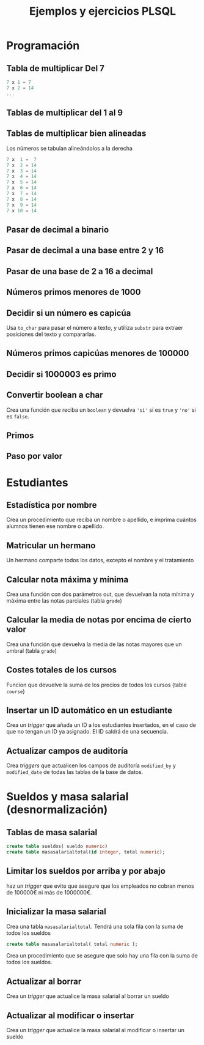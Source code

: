 #+title: Ejemplos y ejercicios PLSQL
* Programación

** Tabla de multiplicar Del 7
#+begin_src c
7 x 1 = 7
7 x 2 = 14
...
#+end_src
** Tablas de multiplicar del 1 al 9
** Tablas de multiplicar bien alineadas
Los números se tabulan alineándolos a la derecha
#+begin_src c
7 x  1 =  7
7 x  2 = 14
7 x  3 = 14
7 x  4 = 14
7 x  5 = 14
7 x  6 = 14
7 x  7 = 14
7 x  8 = 14
7 x  9 = 14
7 x 10 = 14
#+end_src
** Pasar de decimal a binario
** Pasar de decimal a una base entre 2 y 16
** Pasar de una base de 2 a 16 a decimal 
** Números primos menores de 1000
** Decidir si un número es capicúa
Usa =to_char= para pasar el número a texto, y utiliza =substr= para extraer posiciones del texto y compararlas.

*** Solución :noexport:
#+BEGIN_SRC sql
declare
  n number := 1234543201;
  numerocomotexto varchar(255);
  longitud number;
  letra char(1);
  letracorrespondiente char(1);
  escapicua number := 1;
begin
  numerocomotexto := to_char(n);
  longitud := length(numerocomotexto);
  for i in 1..longitud loop
     letra := substr(numerocomotexto,i,1);
     letracorrespondiente := substr(numerocomotexto,longitud-i+1,1);
     if( letra <> letracorrespondiente ) then
        escapicua := 0;
     end if;  
  end loop;
  if escapicua = 0 then
     dbms_output.put_line('No es capicua');
  else
     dbms_output.put_line('Es capicua');
  end if;
end;
/
#+END_SRC
** Números primos capicúas menores de 100000

** Decidir si 1000003 es primo

*** Solución                                                       :noexport:
#+begin_src sql
declare
  posibleprimo numeric(10,0) := 1000003;
  limitededivisores numeric(10,0);
  esprimo boolean := true;
begin
  limitededivisores := sqrt(posibleprimo)+1;
  for posibledivisor in 2..limitededivisores loop
     esprimo := mod(posibleprimo,posibledivisor) <> 0;
     exit when not esprimo;
     
  end loop;
  if( esprimo ) then
    dbms_output.put_line( posibleprimo || ' es primo'  );
  else
    dbms_output.put_line( posibleprimo || ' NO es primo'  );
  end if;
end;
/
#+end_src

Un número es primo si solo es divisible por 1 y por si mismo. Un número es divisible por otro si el resto de la división (función =mod=) es cero.
** Convertir boolean a char
Crea una función que reciba un =boolean= y devuelva ='si'= si es =true= y ='no'= si es =false=.
*** Solución                                                       :noexport:
#+begin_src sql
create or replace function bool2char(b in boolean) return varchar 
is
begin
  return (case b when true then 'si' else 'no' end );

end;
/
#+end_src


** Primos

*** Solución                                                       :noexport:
#+begin_src sql
create or replace function es_primo(posibleprimo IN number) return char
is
  esprimo boolean := true;
begin
  for posibledivisor in 2..(sqrt(posibleprimo)) loop
     esprimo := mod(posibleprimo,posibledivisor) <> 0;
     exit when not esprimo;
  end loop;
  return case esprimo
    when true then 's'
    else 'n' 
  end;  
end;
/
#+end_src

#+begin_src sql
begin
  for i in 2 .. 1000 loop
    if( es_primo(i) = 's' ) then
      dbms_output.put_line( 'Es primo:' || i );
    end if;
  end loop;
end;
/
#+end_src


** Paso por valor

*** Solución                                                       :noexport:
#+begin_src sql
create or replace procedure sumaUno(n in out numeric)
is
begin
  n := n +1;
end;
/

declare
  numero numeric(10,0);
begin
  numero := 3;
  sumauno(3);
  dbms_output.put_line(numero);
end;
/

#+end_src






* Estudiantes

** Estadística por nombre
Crea un procedimiento que reciba un nombre o apellido, e imprima cuántos alumnos tienen ese nombre o apellido.
*** Solución                                                       :noexport:
#+begin_src sql
create or replace function cuantos_se_llaman(nombre_o_apellidos in varchar) return numeric
as
  cuantosnombres numeric;
  cuantosapellidos numeric;

begin
  select count(*) 
     into cuantosnombres 
     from student 
     where first_name = nombre_o_apellidos;
  
  select count(*) 
     into cuantosapellidos 
     from student 
     where last_name = nombre_o_apellidos;
  
  return cuantosnombres + cuantosapellidos;

end;
/

begin
  dbms_output.put_line( cuantos_se_llaman('González') );
end;
/
#+end_src


** Matricular un hermano
 Un hermano comparte todos los datos, excepto el nombre y el tratamiento

*** Solución                                                       :noexport:
 #+begin_src sql
 create or replace 
 PROCEDURE MATRICULAR_HERMANO(student_id_existente number, saludo_hermano varchar, nombre_hermano varchar) AS 
   alumno_existente student%ROWTYPE;
 BEGIN
   select * into alumno_existente from student where student_id = student_id_existente;
  
   select max(student_id)+1 into alumno_existente.student_id from student;

   alumno_existente.salutation := saludo_hermano;  
   alumno_existente.first_name := nombre_hermano;
  
   insert into student values alumno_existente;
  
 END MATRICULAR_HERMANO;
 #+end_src

** Calcular nota máxima y mínima
Crea una función con dos parámetros out, que devuelvan la nota mínima y máxima entre las notas parciales (tabla =grade=)

*** Solución                                                       :noexport:
#+begin_src sql
create or replace function maxima_minima_nota(
  maximo out numeric,
  minimo out numeric
)
return varchar
as
  retorno varchar(15) := 'sin datos';
begin
  maximo := -1000;
  minimo := 1000;
  for g in (select * from grade) loop
    retorno := 'ok';
    maximo := greatest(maximo,g.numeric_grade);
    minimo := least(minimo,g.numeric_grade);
  end loop;
  return retorno;
end;
/
#+end_src

** Calcular la media de notas por encima de cierto valor
Crea una función que devuelva la media de las notas mayores que un umbral (tabla =grade=)
*** Solución                                                       :noexport:
 #+begin_src sql
 create or replace 
 FUNCTION MEDIA_DE_GRADES(minimo number) RETURN number AS 
   total number;
   numero number;
 BEGIN
   total := 0;
   numero := 0;
   for g in (select numeric_grade from grade) 
   loop
     if g.numeric_grade > minimo then
       total := total + g.numeric_grade;
       numero := numero + 1;
     end if;
   end loop;
  
   return total/numero;
  
 END MEDIA_DE_GRADES;
 #+end_src

** Costes totales de los cursos
Funcion que devuelve la suma de los precios de todos los cursos (table =course=)

*** Solución                                                       :noexport:
 #+begin_src sql
 create or replace 
 FUNCTION SUMACOSTES RETURN NUMBER AS 
   CURSOR c_courses is select cost, course_no from course;
   resultado number;
   coste number;
   numerocurso number;
 BEGIN
   resultado := 0;
   open c_courses;
  
   fetch c_courses into coste, numerocurso;
   while not c_courses%NOTFOUND LOOP
     if coste is not null then
       resultado := resultado + coste;
     else
       SYS.dbms_output.put_line( 'Es null:' || numerocurso );
     end if;
     fetch c_courses into coste, numerocurso;
   end loop;
  
   close c_courses;
   return resultado;
 END;
 #+end_src

** Insertar un ID automático en un estudiante

Crea un /trigger/ que añada un ID a los estudiantes insertados, en el caso de que no tengan un ID ya asignado. El ID saldrá de una secuencia.
*** Solución                                                       :noexport:
 #+begin_src sql
 CREATE OR REPLACE TRIGGER "ALUMNO"."PONER_ID_A_STUDENT" 
    before insert on "ALUMNO"."STUDENT" 
    for each row 
 begin  
    if inserting then 
       if :NEW."STUDENT_ID" is null then 
          select STUDENT_ID_SEQ.nextval into :NEW."STUDENT_ID" from dual; 
       end if; 
    end if; 
 end;
 ALTER TRIGGER "ALUMNO"."PONER_ID_A_STUDENT" ENABLE;
 #+end_src

** Actualizar campos de auditoría

Crea  /triggers/ que actualicen los campos de auditoría =modified_by= y =modified_date= de todas las tablas de la base de datos.
*** Solución                                                       :noexport:
#+begin_src sql
create or replace trigger actualiza_lo_de_modificado
before update
on student
for each row
begin
  :new.modified_by := user;
  :new.modified_date := sysdate;
end;
/
#+end_src

* Sueldos y masa salarial (desnormalización)

** Tablas de masa salarial

#+begin_src sql
create table sueldos( sueldo numeric)
create table masasalarialtotal(id integer, total numeric);
#+end_src

** Limitar los sueldos por arriba y por abajo
haz un /trigger/ que evite que asegure que los empleados no cobran menos de 100000€ ni más de 1000000€.


*** Solución                                                       :noexport:
#+begin_src sql
CREATE TRIGGER COMPROBAR_SUELDO
BEFORE
INSERT OR UPDATE OF sueldo ON sueldos
FOR EACH ROW
DECLARE
SUELDO_FUERA_RANGO EXCEPTION;
BEGIN
IF (:NEW.sueldo < 100000 OR
:NEW.sueldo > 1000000) THEN
RAISE SUELDO_FUERA_RANGO;
END IF;
END;
#+end_src


** Inicializar la masa salarial
Crea una tabla =masasalarialtotal=. Tendrá una sola fila con la suma de todos los sueldos

#+BEGIN_SRC sql
create table masasalarialtotal( total numeric );
#+END_SRC

Crea un procedimiento que se asegure que solo hay una fila con la suma de todos los sueldos.

*** Solución                                                       :noexport:
#+begin_src sql
CREATE OR REPLACE PROCEDURE INICIALIZA_MASA_SALARIAL_TOTAL AS 
  t number;
BEGIN
  select sum(sueldo) into t from sueldos;
  if t is null then
    t := 0;
  end if;
  update masasalarialtotal set total = t;
END INICIALIZA_MASA_SALARIAL_TOTAL;
#+end_src


** Actualizar al borrar
Crea un /trigger/ que actualice la masa salarial al borrar un sueldo
*** Solución                                                       :noexport:
#+begin_src sql
CREATE OR REPLACE TRIGGER MASA_SALARIAL_BORRANDO 
BEFORE DELETE ON SUELDOS 
FOR EACH ROW 
BEGIN
  UPDATE masasalarialtotal set total = total - :old.sueldo;
END; 
#+end_src



** Actualizar al modificar o insertar
Crea un /trigger/ que actualice la masa salarial al modificar o insertar un sueldo

*** Solución                                                       :noexport:
#+begin_src sql
CREATE OR REPLACE TRIGGER MENOR_DE_UN_MILLON 
BEFORE INSERT or update ON SUELDOS
for each row
declare
  masasalarial number;
  sueldo_fuera_de_rango exception;
BEGIN

  if inserting then
    masasalarial := masasalarial + :new.sueldo;
  end if;
  
  if updating then
    select total into masasalarial from masasalarialtotal where id=1;
    masasalarial := masasalarial - :old.sueldo + :new.sueldo;
  end if;
  
  if  masasalarial > 1000000  then
    raise  sueldo_fuera_de_rango;
  end if;
  
  update masasalarialtotal set total = masasalarial;
END;
#+end_src

